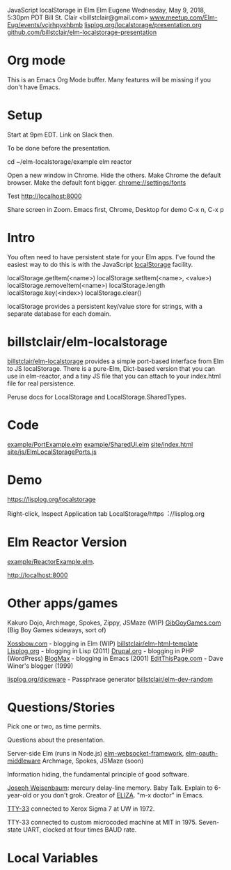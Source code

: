 JavaScript localStorage in Elm
Elm Eugene
Wednesday, May 9, 2018, 5:30pm PDT
Bill St. Clair <billstclair@gmail.com>
[[https://www.meetup.com/Elm-Eug/events/vcjrhpyxhbmb/][www.meetup.com/Elm-Eug/events/vcjrhpyxhbmb]]
[[https://lisplog.org/localstorage/presentation.org][lisplog.org/localstorage/presentation.org]]
[[https://github.com/billstclair/elm-localstorage-presentation][github.com/billstclair/elm-localstorage-presentation]]

* Org mode

This is an Emacs Org Mode buffer. Many features will be missing if you don't have Emacs.

* Setup

Start at 9pm EDT. Link on Slack then.

To be done before the presentation.

cd ~/elm-localstorage/example
elm reactor

Open a new window in Chrome. Hide the others.
Make Chrome the default browser.
Make the default font bigger.
  chrome://settings/fonts

Test http://localhost:8000

Share screen in Zoom.
Emacs first, Chrome, Desktop for demo
C-x n, C-x p

* Intro

You often need to have persistent state for your Elm apps. I've found the easiest way to do this is with the JavaScript [[https://html.spec.whatwg.org/multipage/webstorage.html#storage-2][localStorage]] facility.

localStorage.getItem(<name>)
localStorage.setItem(<name>, <value>)
localStorage.removeItem(<name>)
localStorage.length
localStorage.key(<index>)
localStorage.clear()

localStorage provides a persistent key/value store for strings, with a separate database for each domain.

* billstclair/elm-localstorage

[[http://package.elm-lang.org/packages/billstclair/elm-localstorage/latest][billstclair/elm-localstorage]] provides a simple port-based interface from Elm to JS localStorage. There is a pure-Elm, Dict-based version that you can use in elm-reactor, and a tiny JS file that you can attach to your index.html file for real persistence.

Peruse docs for LocalStorage and LocalStorage.SharedTypes.

* Code

[[https://github.com/billstclair/elm-localstorage/blob/4.0.2/example/PortExample.elm][example/PortExample.elm]]
[[https://github.com/billstclair/elm-localstorage/blob/4.0.2/example/SharedUI.elm][example/SharedUI.elm]]
[[https://github.com/billstclair/elm-localstorage/blob/4.0.2/site/index.html][site/index.html]]
[[https://github.com/billstclair/elm-localstorage/blob/4.0.2/site/js/ElmLocalStoragePorts.js][site/js/ElmLocalStoragePorts.js]]

* Demo

https://lisplog.org/localstorage

Right-click, Inspect
Application tab
LocalStorage/https︓//lisplog.org

* Elm Reactor Version

[[https://github.com/billstclair/elm-localstorage/blob/4.0.2/example/ReactorExample.elm][example/ReactorExample.elm]].

http://localhost:8000

* Other apps/games

Kakuro Dojo, Archmage, Spokes, Zippy, JSMaze (WIP)
  [[https://GibGoyGames.com][GibGoyGames.com]] (Big Boy Games sideways, sort of)

[[https://Xossbow.com/][Xossbow.com]] - blogging in Elm (WIP)
  [[http://package.elm-lang.org/packages/billstclair/elm-html-template/latest][billstclair/elm-html-template]]
  [[https://lisplog.org][Lisplog.org]] - blogging in Lisp (2011)
  [[https://www.drupal.org/][Drupal.org]] - blogging in PHP (WordPress)
  [[https://github.com/billstclair/BlogMax][BlogMax]] - blogging in Emacs (2001)
  [[http://scripting.com/davenet/1999/12/08/editthispagecom.html][EditThisPage.com]] - Dave Winer's blogger (1999)

[[https://lisplog.org/diceware/][lisplog.org/diceware]] - Passphrase generator
  [[http://package.elm-lang.org/packages/billstclair/elm-dev-random/latest][billstclair/elm-dev-random]]

* Questions/Stories

Pick one or two, as time permits.

Questions about the presentation.

Server-side Elm (runs in Node.js)
  [[https://github.com/billstclair/elm-websocket-framework][elm-websocket-framework]], [[https://github.com/billstclair/elm-oauth-middleware][elm-oauth-middleware]]
  Archmage, Spokes, JSMaze (soon)

Information hiding, the fundamental principle of good software.

[[https://en.wikipedia.org/wiki/Joseph_Weizenbaum][Joseph Weisenbaum]]: mercury delay-line memory.
Baby Talk. Explain to 6-year-old or you don't grok.
Creator of [[https://en.wikipedia.org/wiki/ELIZA][ELIZA]]. "m-x doctor" in Emacs.

[[https://en.wikipedia.org/wiki/Teletype_Model_33][TTY-33]] connected to Xerox Sigma 7 at UW in 1972.

TTY-33 connected to custom microcoded machine at MIT in 1975. Seven-state UART, clocked at four times BAUD rate.

* Local Variables

# Local Variables:
# fill-column: 50
# eval: (progn (text-scale-set 4) (visual-line-mode))
# End:
